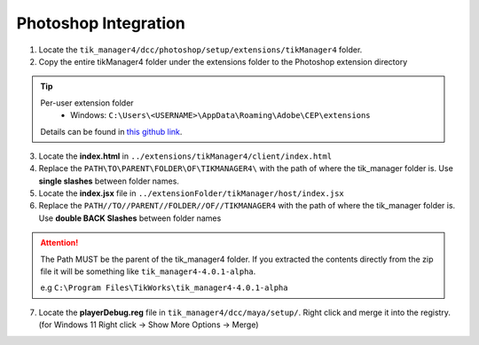 Photoshop Integration
=====================

1. Locate the ``tik_manager4/dcc/photoshop/setup/extensions/tikManager4`` folder.
2. Copy the entire tikManager4 folder under the extensions folder to the Photoshop extension directory

.. tip:: 
    
    Per-user extension folder
        - Windows: ``C:\Users\<USERNAME>\AppData\Roaming\Adobe\CEP\extensions``
  
    Details can be found in `this github link <https://github.com/Adobe-CEP/CEP-Resources/blob/master/CEP_8.x/Documentation/CEP%208.0%20HTML%20Extension%20Cookbook.md#extension-folders>`_.

3. Locate the **index.html** in ``../extensions/tikManager4/client/index.html``
4. Replace the ``PATH\TO\PARENT\FOLDER\OF\TIKMANAGER4\`` with the path of where the tik_manager folder is. Use **single slashes** between folder names.
5. Locate the **index.jsx** file in ``../extensionFolder/tikManager/host/index.jsx``
6. Replace the ``PATH//TO//PARENT//FOLDER//OF//TIKMANAGER4`` with the path of where the tik_manager folder is. Use **double BACK Slashes** between folder names

.. attention:: 
    The Path MUST be the parent of the tik_manager4 folder. If you extracted the contents directly from the zip file it will be something like ``tik_manager4-4.0.1-alpha``.
    
    e.g ``C:\Program Files\TikWorks\tik_manager4-4.0.1-alpha``

7. Locate the **playerDebug.reg** file in ``tik_manager4/dcc/maya/setup/``. Right click and merge it into the registry. (for Windows 11 Right click -> Show More Options -> Merge)